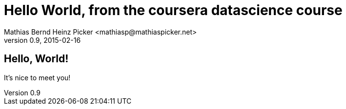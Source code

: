 = Hello World, from the coursera datascience course
Mathias Bernd Heinz Picker <mathiasp@mathiaspicker.net>
0.9, 2015-02-16

== Hello, World!

It's nice to meet you!

